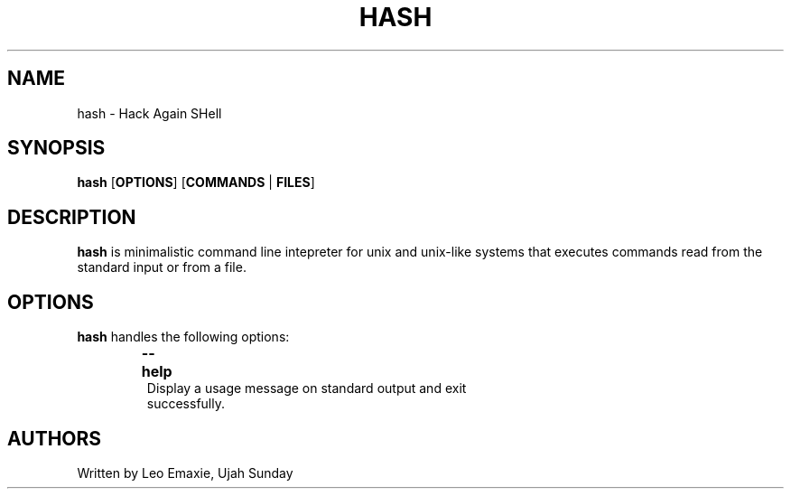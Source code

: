 .TH HASH 1 "24 July 2023" "HASH v1.0" "General Commands Manual"
.SH NAME
hash \- Hack Again SHell
.SH SYNOPSIS
.B hash
[\fBOPTIONS\fR]
[\fBCOMMANDS\fR | \fBFILES\fR]
.SH DESCRIPTION
\fBhash\fR is minimalistic command line intepreter for unix and unix-like systems that executes commands read from the standard input or from a file.
.SH OPTIONS
\fBhash\fR handles the following options:
.TP
.P
\fB--help\fR \tDisplay a usage message on standard output and exit
successfully.
.SH AUTHORS
Written by Leo Emaxie, Ujah Sunday

